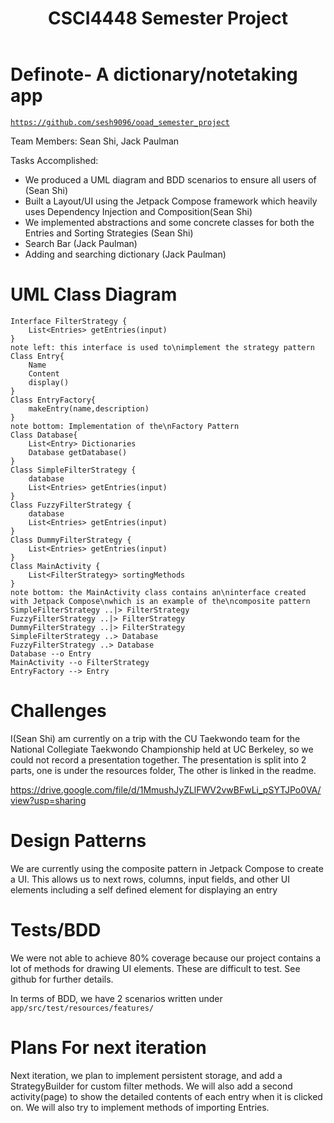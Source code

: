 #+TITLE: CSCI4448 Semester Project
#+DESCRIPTION: CSCI4448 Semester Project
#+OPTIONS: toc:nil num:nil
#+BIND: org-latex-title-command "\\begin{center}\\Large %t\\end{center}"
#+EXPORT_FILE_NAME: Project 7 Update.pdf
#+LATEX_HEADER: \usepackage{enumitem}
#+LATEX_HEADER: \usepackage{geometry}
#+LATEX_HEADER: \setlist{noitemsep}
#+LATEX_HEADER: \geometry{margin=0.9in}
#+LATEX_HEADER: \pagenumbering{gobble}
* Definote- A dictionary/notetaking app
[[https://github.com/sesh9096/ooad_semester_project/][=https://github.com/sesh9096/ooad_semester_project=]]

Team Members: Sean Shi, Jack Paulman

Tasks Accomplished:
- We produced a UML diagram and BDD scenarios to ensure all users of (Sean Shi)
- Built a Layout/UI using the Jetpack Compose framework which heavily uses Dependency Injection and Composition(Sean Shi)
- We implemented abstractions and some concrete classes for both the Entries and Sorting Strategies (Sean Shi)
- Search Bar (Jack Paulman)
- Adding and searching dictionary (Jack Paulman)

* UML Class Diagram
#+begin_src plantuml :file class-diagram.png
Interface FilterStrategy {
	List<Entries> getEntries(input)
}
note left: this interface is used to\nimplement the strategy pattern
Class Entry{
	Name
	Content
	display()
}
Class EntryFactory{
	makeEntry(name,description)
}
note bottom: Implementation of the\nFactory Pattern
Class Database{
	List<Entry> Dictionaries
	Database getDatabase()
}
Class SimpleFilterStrategy {
	database
	List<Entries> getEntries(input)
}
Class FuzzyFilterStrategy {
	database
	List<Entries> getEntries(input)
}
Class DummyFilterStrategy {
	List<Entries> getEntries(input)
}
Class MainActivity {
	List<FilterStrategy> sortingMethods
}
note bottom: the MainActivity class contains an\ninterface created with Jetpack Compose\nwhich is an example of the\ncomposite pattern
SimpleFilterStrategy ..|> FilterStrategy
FuzzyFilterStrategy ..|> FilterStrategy
DummyFilterStrategy ..|> FilterStrategy
SimpleFilterStrategy ..> Database
FuzzyFilterStrategy ..> Database
Database --o Entry
MainActivity --o FilterStrategy
EntryFactory --> Entry
#+end_src

#+RESULTS:
[[file:class-diagram.png]]


# | Builder   | A pattern to incrementally build complex objects                                     |
# | Factory   | Constructs objects without specifying the exact type                                 |
# | Observer  | Allows external observers to be notified of changes internal to the observable class |
# | Singleton | There can only be one                                                                |
# | Composite | Each of these is either a base node or is composed of nodes                          |

* Challenges
I(Sean Shi) am currently on a trip with the CU Taekwondo team for the National Collegiate Taekwondo Championship held at UC Berkeley,
so we could not record a presentation together. The presentation is split into 2 parts, one is under the resources folder,
The other is linked in the readme.

[[https://drive.google.com/file/d/1MmushJyZLlFWV2vwBFwLi_pSYTJPo0VA/view?usp=sharing]]

* Design Patterns
We are currently using the composite pattern in Jetpack Compose to create a UI.
This allows us to next rows, columns, input fields, and other UI elements including a self defined element for displaying an entry

* Tests/BDD
We were not able to achieve 80% coverage because our project contains a lot of methods for drawing UI elements.
These are difficult to test. See github for further details.

In terms of BDD, we have 2 scenarios written under =app/src/test/resources/features/=

* Plans For next iteration
Next iteration, we plan to implement persistent storage, and add a StrategyBuilder for custom filter methods.
We will also add a second activity(page) to show the detailed contents of each entry when it is clicked on.
We will also try to implement methods of importing Entries.
